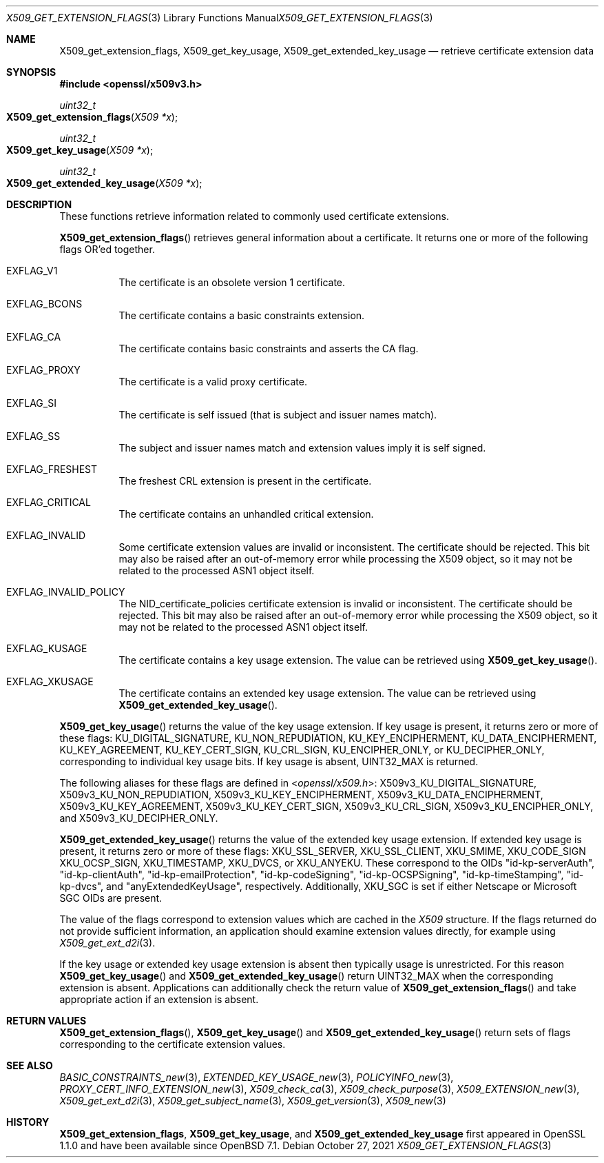 .\" $OpenBSD: X509_get_extension_flags.3,v 1.2 2021/10/27 11:22:57 schwarze Exp $
.\" full merge up to: OpenSSL 361136f4 Sep 1 18:56:58 2015 +0100
.\" selective merge up to: OpenSSL 2b2e3106f Feb 16 15:04:45 2021 +0000
.\"
.\" This file was written by Dr. Stephen Henson <steve@openssl.org>.
.\" Copyright (c) 2015 The OpenSSL Project.  All rights reserved.
.\"
.\" Redistribution and use in source and binary forms, with or without
.\" modification, are permitted provided that the following conditions
.\" are met:
.\"
.\" 1. Redistributions of source code must retain the above copyright
.\"    notice, this list of conditions and the following disclaimer.
.\"
.\" 2. Redistributions in binary form must reproduce the above copyright
.\"    notice, this list of conditions and the following disclaimer in
.\"    the documentation and/or other materials provided with the
.\"    distribution.
.\"
.\" 3. All advertising materials mentioning features or use of this
.\"    software must display the following acknowledgment:
.\"    "This product includes software developed by the OpenSSL Project
.\"    for use in the OpenSSL Toolkit. (http://www.openssl.org/)"
.\"
.\" 4. The names "OpenSSL Toolkit" and "OpenSSL Project" must not be used to
.\"    endorse or promote products derived from this software without
.\"    prior written permission. For written permission, please contact
.\"    openssl-core@openssl.org.
.\"
.\" 5. Products derived from this software may not be called "OpenSSL"
.\"    nor may "OpenSSL" appear in their names without prior written
.\"    permission of the OpenSSL Project.
.\"
.\" 6. Redistributions of any form whatsoever must retain the following
.\"    acknowledgment:
.\"    "This product includes software developed by the OpenSSL Project
.\"    for use in the OpenSSL Toolkit (http://www.openssl.org/)"
.\"
.\" THIS SOFTWARE IS PROVIDED BY THE OpenSSL PROJECT ``AS IS'' AND ANY
.\" EXPRESSED OR IMPLIED WARRANTIES, INCLUDING, BUT NOT LIMITED TO, THE
.\" IMPLIED WARRANTIES OF MERCHANTABILITY AND FITNESS FOR A PARTICULAR
.\" PURPOSE ARE DISCLAIMED.  IN NO EVENT SHALL THE OpenSSL PROJECT OR
.\" ITS CONTRIBUTORS BE LIABLE FOR ANY DIRECT, INDIRECT, INCIDENTAL,
.\" SPECIAL, EXEMPLARY, OR CONSEQUENTIAL DAMAGES (INCLUDING, BUT
.\" NOT LIMITED TO, PROCUREMENT OF SUBSTITUTE GOODS OR SERVICES;
.\" LOSS OF USE, DATA, OR PROFITS; OR BUSINESS INTERRUPTION)
.\" HOWEVER CAUSED AND ON ANY THEORY OF LIABILITY, WHETHER IN CONTRACT,
.\" STRICT LIABILITY, OR TORT (INCLUDING NEGLIGENCE OR OTHERWISE)
.\" ARISING IN ANY WAY OUT OF THE USE OF THIS SOFTWARE, EVEN IF ADVISED
.\" OF THE POSSIBILITY OF SUCH DAMAGE.
.\"
.Dd $Mdocdate: October 27 2021 $
.Dt X509_GET_EXTENSION_FLAGS 3
.Os
.Sh NAME
.Nm X509_get_extension_flags ,
.Nm X509_get_key_usage ,
.Nm X509_get_extended_key_usage
.Nd retrieve certificate extension data
.Sh SYNOPSIS
.In openssl/x509v3.h
.Ft uint32_t
.Fo X509_get_extension_flags
.Fa "X509 *x"
.Fc
.Ft uint32_t
.Fo X509_get_key_usage
.Fa "X509 *x"
.Fc
.Ft uint32_t
.Fo X509_get_extended_key_usage
.Fa "X509 *x"
.Fc
.Sh DESCRIPTION
These functions retrieve information related to commonly used
certificate extensions.
.Pp
.Fn X509_get_extension_flags
retrieves general information about a certificate.
It returns one or more of the following flags OR'ed together.
.Bl -tag -width Ds
.It Dv EXFLAG_V1
The certificate is an obsolete version 1 certificate.
.It Dv EXFLAG_BCONS
The certificate contains a basic constraints extension.
.It Dv EXFLAG_CA
The certificate contains basic constraints and asserts the CA flag.
.It Dv EXFLAG_PROXY
The certificate is a valid proxy certificate.
.It Dv EXFLAG_SI
The certificate is self issued (that is subject and issuer names match).
.It Dv EXFLAG_SS
The subject and issuer names match and extension values imply it is self
signed.
.It Dv EXFLAG_FRESHEST
The freshest CRL extension is present in the certificate.
.It Dv EXFLAG_CRITICAL
The certificate contains an unhandled critical extension.
.It Dv EXFLAG_INVALID
Some certificate extension values are invalid or inconsistent.
The certificate should be rejected.
This bit may also be raised after an out-of-memory error while
processing the X509 object, so it may not be related to the processed
ASN1 object itself.
.\" EXFLAG_NO_FINGERPRINT is not available in LibreSSL. Do we need
.\" https://github.com/openssl/openssl/issues/13698 and the fix it fixes?
.\".It Dv EXFLAG_NO_FINGERPRINT
.\" Failed to compute the internal SHA1 hash value of the certificate.
.\" This may be due to malloc failure or because no SHA1 implementation was
.\" found.
.It Dv EXFLAG_INVALID_POLICY
The
.Dv NID_certificate_policies
certificate extension is invalid or inconsistent.
The certificate should be rejected.
This bit may also be raised after an out-of-memory error while
processing the X509 object, so it may not be related to the processed
ASN1 object itself.
.It Dv EXFLAG_KUSAGE
The certificate contains a key usage extension.
The value can be retrieved using
.Fn X509_get_key_usage .
.It Dv EXFLAG_XKUSAGE
The certificate contains an extended key usage extension.
The value can be retrieved using
.Fn X509_get_extended_key_usage .
.El
.Pp
.Fn X509_get_key_usage
returns the value of the key usage extension.
If key usage is present, it returns zero or more of these flags:
.Dv KU_DIGITAL_SIGNATURE ,
.Dv KU_NON_REPUDIATION ,
.Dv KU_KEY_ENCIPHERMENT ,
.Dv KU_DATA_ENCIPHERMENT ,
.Dv KU_KEY_AGREEMENT ,
.Dv KU_KEY_CERT_SIGN ,
.Dv KU_CRL_SIGN ,
.Dv KU_ENCIPHER_ONLY ,
or
.Dv KU_DECIPHER_ONLY ,
corresponding to individual key usage bits.
If key usage is absent,
.Dv UINT32_MAX
is returned.
.Pp
The following aliases for these flags are defined in
.In openssl/x509.h :
.Dv X509v3_KU_DIGITAL_SIGNATURE ,
.Dv X509v3_KU_NON_REPUDIATION ,
.Dv X509v3_KU_KEY_ENCIPHERMENT ,
.Dv X509v3_KU_DATA_ENCIPHERMENT ,
.Dv X509v3_KU_KEY_AGREEMENT ,
.Dv X509v3_KU_KEY_CERT_SIGN ,
.Dv X509v3_KU_CRL_SIGN ,
.Dv X509v3_KU_ENCIPHER_ONLY ,
and
.Dv X509v3_KU_DECIPHER_ONLY .
.\" X509v3_KU_UNDEF is intentionally undocumented because nothing uses it.
.Pp
.Fn X509_get_extended_key_usage
returns the value of the extended key usage extension.
If extended key usage is present, it returns zero or more of these
flags:
.Dv XKU_SSL_SERVER ,
.Dv XKU_SSL_CLIENT ,
.Dv XKU_SMIME ,
.Dv XKU_CODE_SIGN
.Dv XKU_OCSP_SIGN ,
.Dv XKU_TIMESTAMP ,
.Dv XKU_DVCS ,
or
.Dv XKU_ANYEKU .
These correspond to the OIDs
.Qq id-kp-serverAuth ,
.Qq id-kp-clientAuth ,
.Qq id-kp-emailProtection ,
.Qq id-kp-codeSigning ,
.Qq id-kp-OCSPSigning ,
.Qq id-kp-timeStamping ,
.Qq id-kp-dvcs ,
and
.Qq anyExtendedKeyUsage ,
respectively.
Additionally,
.Dv XKU_SGC
is set if either Netscape or Microsoft SGC OIDs are present.
.Pp
The value of the flags correspond to extension values which are cached
in the
.Vt X509
structure.
If the flags returned do not provide sufficient information,
an application should examine extension values directly,
for example using
.Xr X509_get_ext_d2i 3 .
.Pp
If the key usage or extended key usage extension is absent then
typically usage is unrestricted.
For this reason
.Fn X509_get_key_usage
and
.Fn X509_get_extended_key_usage
return
.Dv UINT32_MAX
when the corresponding extension is absent.
Applications can additionally check the return value of
.Fn X509_get_extension_flags
and take appropriate action if an extension is absent.
.Sh RETURN VALUES
.Fn X509_get_extension_flags ,
.Fn X509_get_key_usage
and
.Fn X509_get_extended_key_usage
return sets of flags corresponding to the certificate extension values.
.Sh SEE ALSO
.Xr BASIC_CONSTRAINTS_new 3 ,
.Xr EXTENDED_KEY_USAGE_new 3 ,
.Xr POLICYINFO_new 3 ,
.Xr PROXY_CERT_INFO_EXTENSION_new 3 ,
.Xr X509_check_ca 3 ,
.Xr X509_check_purpose 3 ,
.Xr X509_EXTENSION_new 3 ,
.Xr X509_get_ext_d2i 3 ,
.Xr X509_get_subject_name 3 ,
.Xr X509_get_version 3 ,
.Xr X509_new 3
.Sh HISTORY
.Nm X509_get_extension_flags ,
.Nm X509_get_key_usage ,
and
.Nm X509_get_extended_key_usage
first appeared in OpenSSL 1.1.0 and have been available since
.Ox 7.1 .
